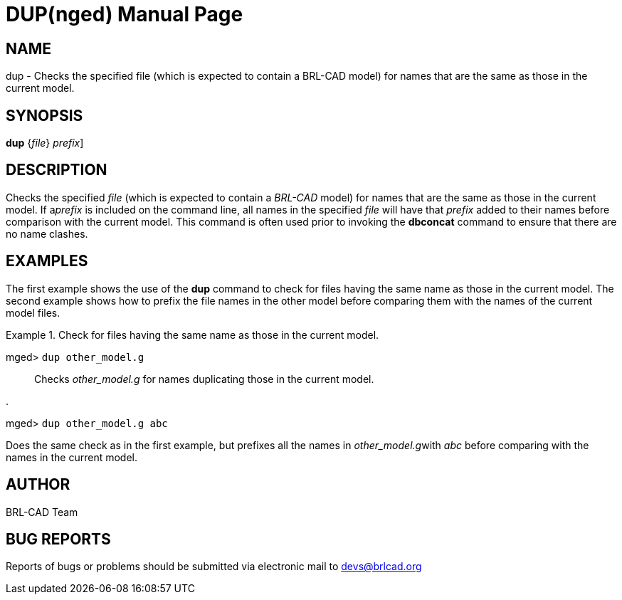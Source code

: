 = DUP(nged)
BRL-CAD Team
:doctype: manpage
:man manual: BRL-CAD User Commands
:man source: BRL-CAD
:page-layout: base

== NAME

dup - Checks the specified file (which is expected
	to contain a BRL-CAD model) for names that are the same as those in the current model.
   

== SYNOPSIS

*[cmd]#dup#*  {[rep]_file_} [[rep]_prefix_]

== DESCRIPTION

Checks the specified _file_ (which is expected to contain a _BRL-CAD_ model) for names that are the same as those in the current model. If a__prefix__ is included on the command line, all names in the specified _file_ will have that _prefix_ added to their names before comparison with the 	current model. This command is often used prior to invoking the *[cmd]#dbconcat#*  command to 	ensure that there are no name clashes. 

== EXAMPLES

The first example shows the use of the *[cmd]#dup#*  command to check for files having the same name as those in the current model. The second example shows how to prefix the file names in the other model before comparing them with the names of the current model files. 

.Check for files having the same name as those in the current model. 
====

[prompt]#mged># [ui]`dup other_model.g` ::
Checks _other_model.g_ for names duplicating those in the current model. 
====

.
====
[prompt]#mged># [ui]`dup other_model.g abc` 

Does the same check as in the first example, but prefixes all the names in __other_model.g__with _abc_ before comparing with the names in the current model. 
====

== AUTHOR

BRL-CAD Team

== BUG REPORTS

Reports of bugs or problems should be submitted via electronic mail to mailto:devs@brlcad.org[]